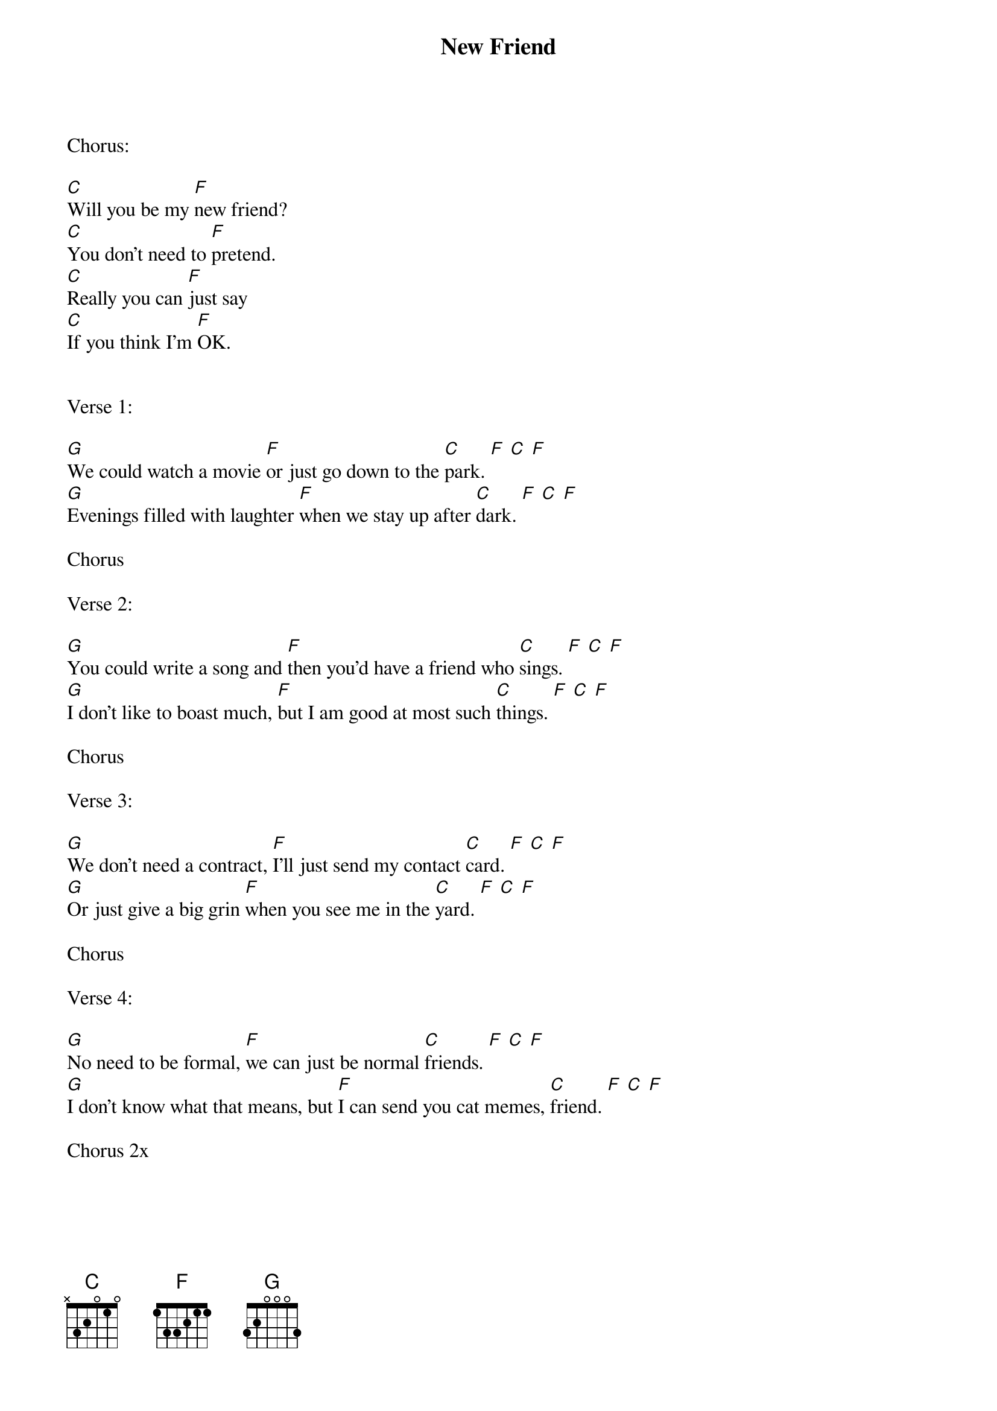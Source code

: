 {title: New Friend}
{key: C}

Chorus:

[C]Will you be my [F]new friend?
[C]You don't need to [F]pretend.
[C]Really you can [F]just say
[C]If you think I'm [F]OK.


Verse 1:

[G]We could watch a movie [F]or just go down to the [C]park. [F] [C] [F]
[G]Evenings filled with laughter [F]when we stay up after [C]dark. [F] [C] [F]

Chorus

Verse 2:

[G]You could write a song and [F]then you'd have a friend who [C]sings. [F] [C] [F]
[G]I don't like to boast much, [F]but I am good at most such [C]things. [F] [C] [F]

Chorus

Verse 3:

[G]We don't need a contract, [F]I'll just send my contact [C]card. [F] [C] [F]
[G]Or just give a big grin [F]when you see me in the [C]yard. [F] [C] [F]

Chorus

Verse 4:

[G]No need to be formal, [F]we can just be normal [C]friends. [F] [C] [F]
[G]I don't know what that means, but [F]I can send you cat memes, [C]friend. [F] [C] [F]

Chorus 2x

